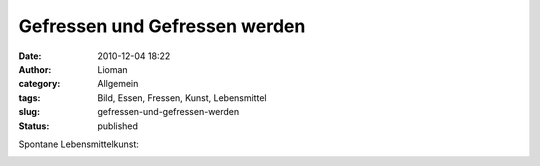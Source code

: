 Gefressen und Gefressen werden
##############################
:date: 2010-12-04 18:22
:author: Lioman
:category: Allgemein
:tags: Bild, Essen, Fressen, Kunst, Lebensmittel
:slug: gefressen-und-gefressen-werden
:status: published

Spontane Lebensmittelkunst:

|image0|

.. |image0| image:: http://www.lioman.de/wp-content/uploads/gefressen_und_gefressen_werden.jpg
   :class: aligncenter size-full wp-image-2482
   :width: 1024px
   :height: 768px
   :target: http://www.lioman.de/wp-content/uploads/gefressen_und_gefressen_werden.jpg
